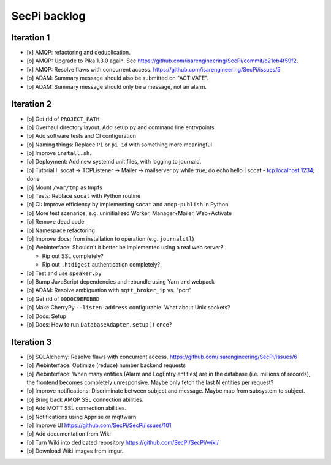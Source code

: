 #############
SecPi backlog
#############


***********
Iteration 1
***********
- [x] AMQP: refactoring and deduplication.
- [o] AMQP: Upgrade to Pika 1.3.0 again.
  See https://github.com/isarengineering/SecPi/commit/c21eb4f59f2.
- [x] AMQP: Resolve flaws with concurrent access.
  https://github.com/isarengineering/SecPi/issues/5
- [o] ADAM: Summary message should also be submitted on "ACTIVATE".
- [o] ADAM: Summary message should only be a message, not an alarm.


***********
Iteration 2
***********
- [o] Get rid of ``PROJECT_PATH``
- [o] Overhaul directory layout. Add setup.py and command line entrypoints.
- [o] Add software tests and CI configuration
- [o] Naming things: Replace ``Pi`` or ``pi_id`` with something more meaningful
- [o] Improve ``install.sh``.
- [o] Deployment: Add new systemd unit files, with logging to journald.
- [o] Tutorial I: socat -> TCPListener -> Mailer -> mailserver.py
  while true; do echo hello | socat - tcp:localhost:1234; done
- [o] Mount ``/var/tmp`` as tmpfs
- [o] Tests: Replace ``socat`` with Python routine
- [o] CI: Improve efficiency by implementing ``socat`` and ``amqp-publish`` in Python
- [o] More test scenarios, e.g. uninitialized Worker, Manager+Mailer, Web+Activate
- [o] Remove dead code
- [o] Namespace refactoring
- [o] Improve docs; from installation to operation (e.g. ``journalctl``)
- [o] Webinterface: Shouldn't it better be implemented using a real web server?

  - Rip out SSL completely?
  - Rip out ``.htdigest`` authentication completely?
- [o] Test and use ``speaker.py``
- [o] Bump JavaScript dependencies and rebundle using Yarn and webpack
- [o] ADAM: Resolve ambiguation with ``mqtt_broker_ip`` vs. "port"
- [o] Get rid of ``00D0C9EFDBBD``
- [o] Make CherryPy ``--listen-address`` configurable. What about Unix sockets?
- [o] Docs: Setup
- [o] Docs: How to run ``DatabaseAdapter.setup()`` once?



***********
Iteration 3
***********
- [o] SQLAlchemy: Resolve flaws with concurrent access.
  https://github.com/isarengineering/SecPi/issues/6
- [o] Webinterface: Optimize (reduce) number backend requests
- [o] Webinterface: When many entities (Alarm and LogEntry entities) are in the database
  (i.e. millions of records), the frontend becomes completely unresponsive.
  Maybe only fetch the last N entities per request?
- [o] Improve notifications: Discriminate between subject and message.
  Maybe map from subsystem to subject.
- [o] Bring back AMQP SSL connection abilities.
- [o] Add MQTT SSL connection abilities.
- [o] Notifications using Apprise or mqttwarn
- [o] Improve UI
  https://github.com/SecPi/SecPi/issues/101
- [o] Add documentation from Wiki
- [o] Turn Wiki into dedicated repository
  https://github.com/SecPi/SecPi/wiki/
- [o] Download Wiki images from imgur.
